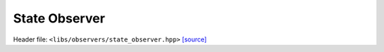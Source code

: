 State Observer
==============

Header file: ``<libs/observers/state_observer.hpp>``
`[source] <https://github.com/yoctoyotta1024/CLEO/blob/main/libs/observers/state_observer.hpp>`_

.. doxygefunction:: StateObserver
   :project: observers
